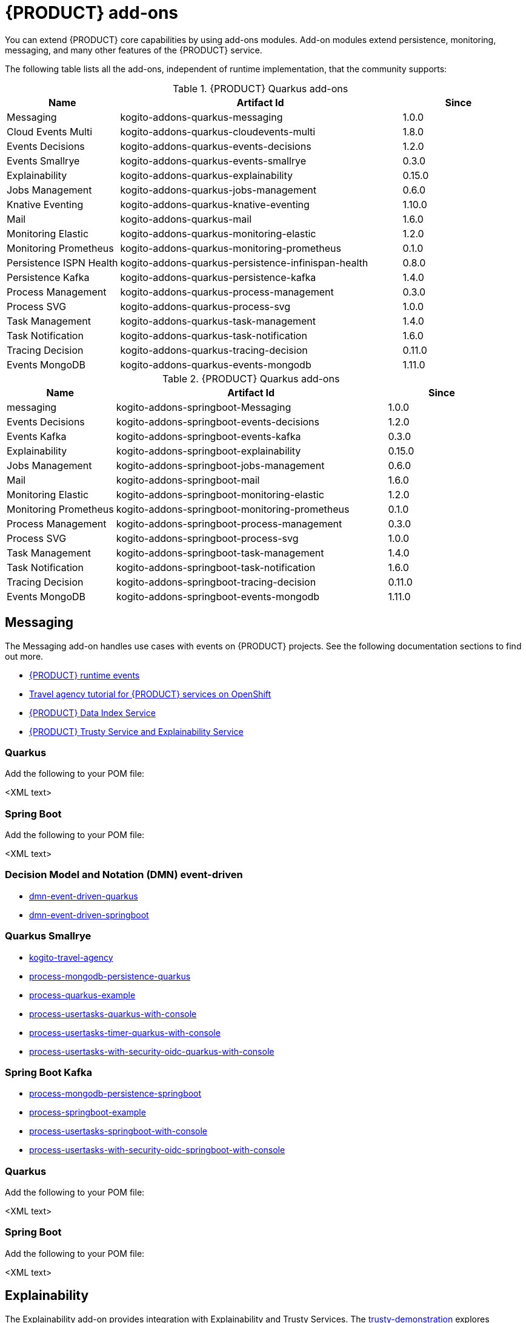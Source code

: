 [id="chap-kogito-add-ons"]
= {PRODUCT} add-ons
ifdef::context[:parent-context: {context}]
:context: kogito-add-ons

// Purpose statement for the assembly
[role="_abstract"]
You can extend {PRODUCT} core capabilities by using add-ons modules. Add-on modules extend persistence, monitoring, messaging, and many other features of the {PRODUCT} service.

The following table lists all the add-ons, independent of runtime implementation, that the community supports:

.{PRODUCT} Quarkus add-ons
[cols="20%,50%,20%"]
|===
|Name                     |Artifact Id                                          |Since

|Messaging                | kogito-addons-quarkus-messaging                     |1.0.0
|Cloud Events Multi       | kogito-addons-quarkus-cloudevents-multi             |1.8.0
|Events Decisions         | kogito-addons-quarkus-events-decisions              |1.2.0
|Events Smallrye          | kogito-addons-quarkus-events-smallrye               |0.3.0
|Explainability           | kogito-addons-quarkus-explainability                |0.15.0
|Jobs Management          | kogito-addons-quarkus-jobs-management               |0.6.0
|Knative Eventing         | kogito-addons-quarkus-knative-eventing              |1.10.0
|Mail                     | kogito-addons-quarkus-mail                          |1.6.0
|Monitoring Elastic       | kogito-addons-quarkus-monitoring-elastic            |1.2.0
|Monitoring Prometheus    | kogito-addons-quarkus-monitoring-prometheus         |0.1.0
|Persistence ISPN Health  | kogito-addons-quarkus-persistence-infinispan-health |0.8.0
|Persistence Kafka        | kogito-addons-quarkus-persistence-kafka             |1.4.0
|Process Management       | kogito-addons-quarkus-process-management            |0.3.0
|Process SVG              | kogito-addons-quarkus-process-svg                   |1.0.0
|Task Management          | kogito-addons-quarkus-task-management               |1.4.0
|Task Notification        | kogito-addons-quarkus-task-notification             |1.6.0
|Tracing Decision         | kogito-addons-quarkus-tracing-decision              |0.11.0
|Events MongoDB           | kogito-addons-quarkus-events-mongodb                |1.11.0
|===

.{PRODUCT} Quarkus add-ons
[cols="20%,50%,20%"]
|===
|Name                 |Artifact Id                                    |Since

|messaging            |kogito-addons-springboot-Messaging             |1.0.0
|Events Decisions     |kogito-addons-springboot-events-decisions      |1.2.0
|Events Kafka         |kogito-addons-springboot-events-kafka          |0.3.0
|Explainability       |kogito-addons-springboot-explainability        |0.15.0
|Jobs Management      |kogito-addons-springboot-jobs-management       |0.6.0
|Mail                 |kogito-addons-springboot-mail                  |1.6.0
|Monitoring Elastic   |kogito-addons-springboot-monitoring-elastic    |1.2.0
|Monitoring Prometheus|kogito-addons-springboot-monitoring-prometheus |0.1.0
|Process Management   |kogito-addons-springboot-process-management    |0.3.0
|Process SVG          |kogito-addons-springboot-process-svg           |1.0.0
|Task Management      |kogito-addons-springboot-task-management       |1.4.0
|Task Notification    |kogito-addons-springboot-task-notification     |1.6.0
|Tracing Decision     |kogito-addons-springboot-tracing-decision      |0.11.0
|Events MongoDB       |kogito-addons-springboot-events-mongodb        |1.11.0

|===


== Messaging

The Messaging add-on handles use cases with events on {PRODUCT} projects. See the following documentation sections to find out more.

- https://docs.jboss.org/kogito/release/latest/html_single/#con-kogito-runtime-events_kogito-configuring[{PRODUCT} runtime events]
- https://docs.jboss.org/kogito/release/latest/html_single/#con-kogito-travel-agency_kogito-deploying-on-openshift[Travel agency tutorial for {PRODUCT} services on OpenShift]
- https://docs.jboss.org/kogito/release/latest/html_single/#con-data-index-service_kogito-configuring[{PRODUCT} Data Index Service]
- https://docs.jboss.org/kogito/release/latest/html_single/#con-trusty-service_kogito-configuring[{PRODUCT} Trusty Service and Explainability Service]

=== Quarkus

Add the following to your POM file:

<XML text>

=== Spring Boot

Add the following to your POM file:

<XML text>


=== Decision Model and Notation (DMN) event-driven

- https://github.com/kiegroup/kogito-examples/tree/stable/dmn-event-driven-quarkus[dmn-event-driven-quarkus]
- https://github.com/kiegroup/kogito-examples/tree/stable/dmn-event-driven-springboot[dmn-event-driven-springboot]

=== Quarkus Smallrye

- https://github.com/kiegroup/kogito-examples/tree/stable/kogito-travel-agency[kogito-travel-agency]
- https://github.com/kiegroup/kogito-examples/tree/stable/process-mongodb-persistence-quarkus[process-mongodb-persistence-quarkus]
- https://github.com/kiegroup/kogito-examples/tree/stable/process-quarkus-example[process-quarkus-example]
- https://github.com/kiegroup/kogito-examples/tree/stable/process-usertasks-quarkus-with-console[process-usertasks-quarkus-with-console]
- https://github.com/kiegroup/kogito-examples/tree/stable/process-usertasks-timer-quarkus-with-console[process-usertasks-timer-quarkus-with-console]
- https://github.com/kiegroup/kogito-examples/tree/stable/process-usertasks-with-security-oidc-quarkus-with-console[process-usertasks-with-security-oidc-quarkus-with-console]

=== Spring Boot Kafka

- https://github.com/kiegroup/kogito-examples/tree/stable/process-mongodb-persistence-springboot[process-mongodb-persistence-springboot]
- https://github.com/kiegroup/kogito-examples/tree/stable/process-springboot-example[process-springboot-example]
- https://github.com/kiegroup/kogito-examples/tree/stable/process-usertasks-springboot-with-console[process-usertasks-springboot-with-console]
- https://github.com/kiegroup/kogito-examples/tree/stable/process-usertasks-with-security-oidc-springboot-with-console[process-usertasks-with-security-oidc-springboot-with-console]

=== Quarkus

Add the following to your POM file:

<XML text>

=== Spring Boot

Add the following to your POM file:

<XML text>

== Explainability

The Explainability add-on provides integration with Explainability and Trusty Services. The https://github.com/kiegroup/kogito-examples/tree/stable/trusty-demonstration[trusty-demonstration] explores explainability further.

For more information, see the https://docs.jboss.org/kogito/release/latest/html_single/#con-trusty-service_kogito-configuring[official documentation].

=== Quarkus

Add the following to your POM file:

<XML text>

=== Spring Boot

Add the following to your POM file:

<XML text>

== Jobs Management

The Jobs Management add-on provides integration and configuration for a project with the Jobs Service supporting service. 

Examples:

- https://github.com/kiegroup/kogito-examples/tree/stable/process-timer-quarkus[process-timer-quarkus]
- https://github.com/kiegroup/kogito-examples/tree/stable/process-timer-springboot[process-timer-springboot]
- https://github.com/kiegroup/kogito-examples/tree/stable/process-usertasks-timer-quarkus-with-console[process-usertasks-timer-quarkus-with-console]

For more information, see the https://docs.jboss.org/kogito/release/latest/html_single/#con-jobs-service_kogito-configuring[official documentation].

=== Quarkus

Add the following to your POM file:

<XML text>

=== Spring Boot

Add the following to your POM file:

<XML text>

=== Quarkus

Add the following to your POM file:

<XML text>

=== Spring Boot

Add the following to your POM file:

<XML text>

== Knative Eventing

You can use Quarkus Knative eventing add-on if your project uses Knative Eventing for messaging.

The https://github.com/kiegroup/kogito-runtimes/blob/main/quarkus/add-ons/knative/eventing[{PRODUCT} Knative Eventing] add-on ensures that your project can connect to a https://knative.dev/docs/developer/eventing/sinks/[sink]. The add-on processes the https://knative.dev/development/developer/eventing/sources/sinkbinding/[K_SINK] and https://knative.dev/development/developer/eventing/sources/sinkbinding/reference/#cloudevent-overrides[K_CE_OVERRIDES] environment variables injected by Knative Eventing controllers.

The service requires the https://github.com/kiegroup/kogito-runtimes/tree/main/addons/common/messaging[{PRODUCT} Messaging] and https://quarkus.io/guides/reactive-messaging-http.html[Quarkus HTTP connector] libraries to wire the {PRODUCT} service with a given sink. Both are dependencies of this add-on.

Examples:

- https://github.com/kiegroup/kogito-examples/tree/stable/process-knative-quickstart-quarkus[process-knative-quickstart-quarkus]
- https://github.com/kiegroup/kogito-examples/tree/stable/serverless-workflow-order-processing[serverless-workflow-order-processing]

For more information, see https://docs.jboss.org/kogito/release/latest/html_single/#con-knative-eventing_kogito-developing-process-services[Knative Eventing in {PRODUCT} services].

=== Quarkus

Add the following to your POM file:

<XML text>

=== Spring Boot

Spring Boot does not support Knative Eventing at this time.

== Mail

With the Mail add-on, you can send emails in a Process project.

Examples:

- https://github.com/kiegroup/kogito-examples/tree/stable/process-usertasks-custom-lifecycle-quarkus[process-usertasks-custom-lifecycle-quarkus]
- https://github.com/kiegroup/kogito-examples/tree/stable/process-usertasks-custom-lifecycle-springboot[process-usertasks-custom-lifecycle-springboot]

=== Quarkus

Add the following to your POM file:

<XML text>

=== Spring Boot

Add the following to your POM file:

<XML text>

== Messaging

The Messaging add-on provides a default implementation in supported target platforms for EventEmitter and EventReceiver interfaces. You can use EventEmitter and EventReceiver interfaces to enable messaging by process, serverless workflow events, and event decision handling. For more information, see the following sections in the documentation:

- https://docs.jboss.org/kogito/release/latest/html_single/#con-knative-eventing_kogito-developing-process-services[Knative Eventing in {PRODUCT} services]
- https://docs.jboss.org/kogito/release/latest/html_single/#con-serverless-workflow-definitions_kogito-orchestrating-serverless[Serverless Workflow definitions]
- https://docs.jboss.org/kogito/release/latest/html_single/#proc-messaging-enabling_kogito-configuring[Enabling Kafka messaging for {PRODUCT} services]

Examples:

- https://github.com/kiegroup/kogito-examples/tree/stable/kogito-travel-agency[kogito-travel-agency]
- https://github.com/kiegroup/kogito-examples/tree/stable/process-kafka-multi-quarkus[process-kafka-multi-quarkus]
- https://github.com/kiegroup/kogito-examples/tree/stable/process-kafka-multi-springboot[process-kafka-multi-springboot]
- https://github.com/kiegroup/kogito-examples/tree/stable/process-kafka-quickstart-quarkus[process-kafka-quickstart-quarkus]
- https://github.com/kiegroup/kogito-examples/tree/stable/process-kafka-quickstart-springboot[process-kafka-quickstart-springboot]
- https://github.com/kiegroup/kogito-examples/tree/stable/process-knative-quickstart-quarkus[process-knative-quickstart-quarkus]
- https://github.com/kiegroup/kogito-examples/tree/stable/serverless-workflow-github-showcase[serverless-workflow-github-showcase]
- https://github.com/kiegroup/kogito-examples/tree/stable/serverless-workflow-service-calls-quarkus[serverless-workflow-service-calls-quarkus]
- https://github.com/kiegroup/kogito-examples/tree/stable/serverless-workflow-temperature-conversion[serverless-workflow-temperature-conversion]

=== Quarkus

Add the following to your POM file:

<XML text>

=== Spring Boot

Add the following to your POM file:

<XML text>

=== Message Payload Decorator

Any dependant add-on can implement the https://github.com/kiegroup/kogito-runtimes/blob/main/addons/common/messaging/common/src/main/java/org/kie/kogito/addon/cloudevents/message/MessagePayloadDecorator.java[MessagePayloadDecorator].

To implement the MessagePayloadDecorator:

- Create a file named `META-INF/services/org.kie.kogito.add-on.cloudevents.message.MessagePayloadDecorator` in your class path.
- Open the file.
- Enter the full name of your implementation class in the file.
- Save the file.

The `MessagePayloadDecoratorProvider` loads the file upon application startup and adds the file to the decoration chain. When {PRODUCT} calls the https://github.com/kiegroup/kogito-runtimes/blob/main/addons/common/messaging/common/src/main/java/org/kie/kogito/addon/cloudevents/message/MessagePayloadDecoratorProvider.java[MessagePayloadDecoratorProvider#decorate], your implementation is part of the decoration algorithm.

=== Quarkus

Add the following to your POM file:

<XML text>

=== Spring Boot

Add the following to your POM file:

<XML text>

== Monitoring

The Monitoring add-on provides monitoring capabilities. For more information, see the https://docs.jboss.org/kogito/release/latest/html_single/#_metrics_monitoring_in_kogito_services[official documentation].

Examples:

- https://github.com/kiegroup/kogito-examples/tree/stable/dmn-drools-quarkus-metrics[dmn-drools-quarkus-metrics]
- https://github.com/kiegroup/kogito-examples/tree/stable/dmn-drools-springboot-metrics[dmn-drools-springboot-metrics]
- https://github.com/kiegroup/kogito-examples/tree/stable/dmn-tracing-quarkus[dmn-tracing-quarkus]
- https://github.com/kiegroup/kogito-examples/tree/stable/dmn-tracing-springboot[dmn-tracing-springboot]
- https://github.com/kiegroup/kogito-examples/tree/stable/kogito-travel-agency[kogito-travel-agency]
- https://github.com/kiegroup/kogito-examples/tree/stable/onboarding-example[onboarding-example]

=== Quarkus

Add the following to your POM file:

<XML text>

=== Spring Boot

Add the following to your POM file:

<XML text>

== Persistence

The Persistence add-on provides persistence capability. For more information, see the https://docs.jboss.org/kogito/release/latest/html_single/#con-persistence_kogito-developing-process-services[official documentation].

Examples:
                                                                                                                                                                    - https://github.com/kiegroup/kogito-examples/tree/stable/process-infinispan-persistence-quarkus[process-infinispan-persistence-quarkus]
- https://github.com/kiegroup/kogito-examples/tree/stable/process-infinispan-persistence-springboot[process-infinispan-persistence-springboot]
- https://github.com/kiegroup/kogito-examples/tree/stable/process-kafka-persistence-quarkus[process-kafka-persistence-quarkus]
- https://github.com/kiegroup/kogito-examples/tree/stable/process-mongodb-persistence-quarkus[process-mongodb-persistence-quarkus]
- https://github.com/kiegroup/kogito-examples/tree/stable/process-mongodb-persistence-springboot[process-mongodb-persistence-springboot]
- https://github.com/kiegroup/kogito-examples/tree/stable/process-postgresql-persistence-quarkus[process-postgresql-persistence-quarkus]
- https://github.com/kiegroup/kogito-examples/tree/stable/process-postgresql-persistence-springboot[process-postgresql-persistence-springboot]

=== Quarkus

Add the following to your POM file:

<XML text>

=== Spring Boot

Add the following to your POM file:

<XML text>

== Process Management

The Process Management add-ons provide process management capability, and they are part of the integration with the
[{PRODUCT} Management Console](https://github.com/kiegroup/kogito-apps/tree/master/management-console). For more information, see the [official documentation](https://docs.jboss.org/kogito/release/latest/html_single/#con-bpmn-process-management-add-on_kogito-developing-process-services).

Examples:

- https://github.com/kiegroup/kogito-examples/tree/stable/kogito-travel-agency[kogito-travel-agency]
- https://github.com/kiegroup/kogito-examples/tree/stable/process-quarkus-example[process-quarkus-example]
- https://github.com/kiegroup/kogito-examples/tree/stable/process-springboot-example[process-springboot-example]
- https://github.com/kiegroup/kogito-examples/tree/stable/process-timer-springboot[process-timer-springboot]
- https://github.com/kiegroup/kogito-examples/tree/stable/process-usertasks-quarkus-with-console[process-usertasks-quarkus-with-console]
- https://github.com/kiegroup/kogito-examples/tree/stable/process-usertasks-springboot-with-console[process-usertasks-springboot-with-console]
- https://github.com/kiegroup/kogito-examples/tree/stable/process-usertasks-timer-quarkus-with-console[process-usertasks-timer-quarkus-with-console]
- https://github.com/kiegroup/kogito-examples/tree/stable/process-usertasks-with-security-oidc-quarkus-with-console[process-usertasks-with-security-oidc-quarkus-with-console]
- https://github.com/kiegroup/kogito-examples/tree/stable/process-usertasks-with-security-oidc-springboot-with-console[process-usertasks-with-security-oidc-springboot-with-console]

=== Quarkus

Add the following to your POM file:

<XML text>

=== Spring Boot

Add the following to your POM file:

<XML text>

== Process SVG

The Process SVG add-on provides the capability to enable SVG visualization to process diagrams. For more information, see the(https://docs.jboss.org/kogito/release/latest/html_single/#con-bpmn-process-svg-add-on_kogito-developing-process-services[official documentation].

Examples:

- https://github.com/kiegroup/kogito-examples/tree/stable/kogito-travel-agency[kogito-travel-agency]
- https://github.com/kiegroup/kogito-examples/tree/stable/process-usertasks-quarkus-with-console[process-usertasks-quarkus-with-console]
- https://github.com/kiegroup/kogito-examples/tree/stable/process-usertasks-springboot-with-console[process-usertasks-springboot-with-console]
- https://github.com/kiegroup/kogito-examples/tree/stable/process-usertasks-timer-quarkus-with-console[process-usertasks-timer-quarkus-with-console]
- https://github.com/kiegroup/kogito-examples/tree/stable/process-usertasks-with-security-oidc-quarkus-with-console[process-usertasks-with-security-oidc-quarkus-with-console]
- https://github.com/kiegroup/kogito-examples/tree/stable/process-usertasks-with-security-oidc-springboot-with-console[process-usertasks-with-security-oidc-springboot-with-console]

=== Quarkus

Add the following to your POM file:

<XML text>

=== Spring Boot

Add the following to your POM file:

<XML text>

=== Quarkus

Add the following to your POM file:

<XML text>

=== Spring Boot

Add the following to your POM file:

<XML text>

== Task Management

The Task Management add-on provides integration with the {PRODUCT} supporting service [Task Console](https://github.com/kiegroup/kogito-apps/tree/master/task-console). For more information, see the [official documentation](https://docs.jboss.org/kogito/release/latest/html_single/#con-task-console_kogito-developing-process-services).

Examples

- https://github.com/kiegroup/kogito-examples/tree/stable/process-usertasks-custom-lifecycle-quarkus[process-usertasks-custom-lifecycle-quarkus]
- https://github.com/kiegroup/kogito-examples/tree/stable/process-usertasks-custom-lifecycle-springboot[process-usertasks-custom-lifecycle-springboot]

=== Quarkus

Add the following to your POM file:

<XML text>

=== Spring Boot

Add the following to your POM file:

<XML text>

== Tracing

The Tracing add-on provides Decision model and notation (DMN) services tracing capability. For more information, see the [official documentation](https://docs.jboss.org/kogito/release/latest/html_single/#con-trusty-service_kogito-configuring).

Examples:

- https://github.com/kiegroup/kogito-examples/tree/stable/dmn-tracing-quarkus[dmn-tracing-quarkus]
- https://github.com/kiegroup/kogito-examples/tree/stable/dmn-tracing-springboot[dmn-tracing-springboot]

=== Quarkus

Add the following to your POM file:

<XML text>

=== Spring Boot

Add the following to your POM file:

<XML text>

ifdef::parent-context[:context: {parent-context}]
ifndef::parent-context[:!context:]
